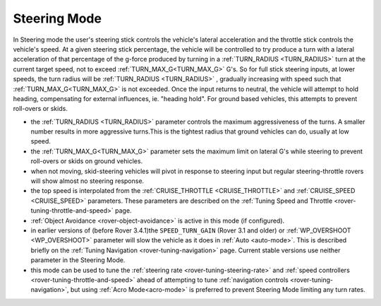.. _steering-mode:

=============
Steering Mode
=============

In Steering mode the user's steering stick controls the vehicle's lateral acceleration and the throttle stick controls the vehicle's speed. At a given steering stick percentage, the vehicle will be controlled to try produce a turn with a lateral acceleration of that percentage of the g-force produced by turning in a  :ref:`TURN_RADIUS <TURN_RADIUS>` turn at the current target speed, not to exceed :ref:`TURN_MAX_G<TURN_MAX_G>` G's. So for full stick steering inputs, at lower speeds, the turn radius will be :ref:`TURN_RADIUS <TURN_RADIUS>` , gradually increasing with speed such that :ref:`TURN_MAX_G<TURN_MAX_G>` is not exceeded. Once the input returns to neutral, the vehicle will attempt to hold heading, compensating for external influences, ie. "heading hold".
For ground based vehicles, this attempts to prevent roll-overs or skids.

- the :ref:`TURN_RADIUS <TURN_RADIUS>` parameter controls the maximum aggressiveness of the turns.  A smaller number results in more aggressive turns.This is the tightest radius that ground vehicles can do, usually at low speed.
-  the :ref:`TURN_MAX_G<TURN_MAX_G>` parameter sets the maximum limit on lateral G's while steering to prevent roll-overs or skids on ground vehicles.
- when not moving, skid-steering vehicles will pivot in response to steering input but regular steering-throttle rovers will show almost no steering response.
- the top speed is interpolated from the :ref:`CRUISE_THROTTLE <CRUISE_THROTTLE>` and :ref:`CRUISE_SPEED <CRUISE_SPEED>` parameters.  These parameters are described on the :ref:`Tuning Speed and Throttle <rover-tuning-throttle-and-speed>` page.
- :ref:`Object Avoidance <rover-object-avoidance>` is active in this mode (if configured).
- in earlier versions of (before Rover 3.4.1)the ``SPEED_TURN_GAIN`` (Rover 3.1  and older) or :ref:`WP_OVERSHOOT <WP_OVERSHOOT>` parameter will slow the vehicle as it does in :ref:`Auto <auto-mode>`.  This is described briefly on the :ref:`Tuning Navigation <rover-tuning-navigation>` page. Current stable versions use neither parameter in the Steering Mode.
- this mode can be used to tune the :ref:`steering rate <rover-tuning-steering-rate>` and :ref:`speed controllers <rover-tuning-throttle-and-speed>` ahead of attempting to tune :ref:`navigation controls <rover-tuning-navigation>`, but using :ref:`Acro Mode<acro-mode>` is preferred to prevent Steering Mode limiting any turn rates.
